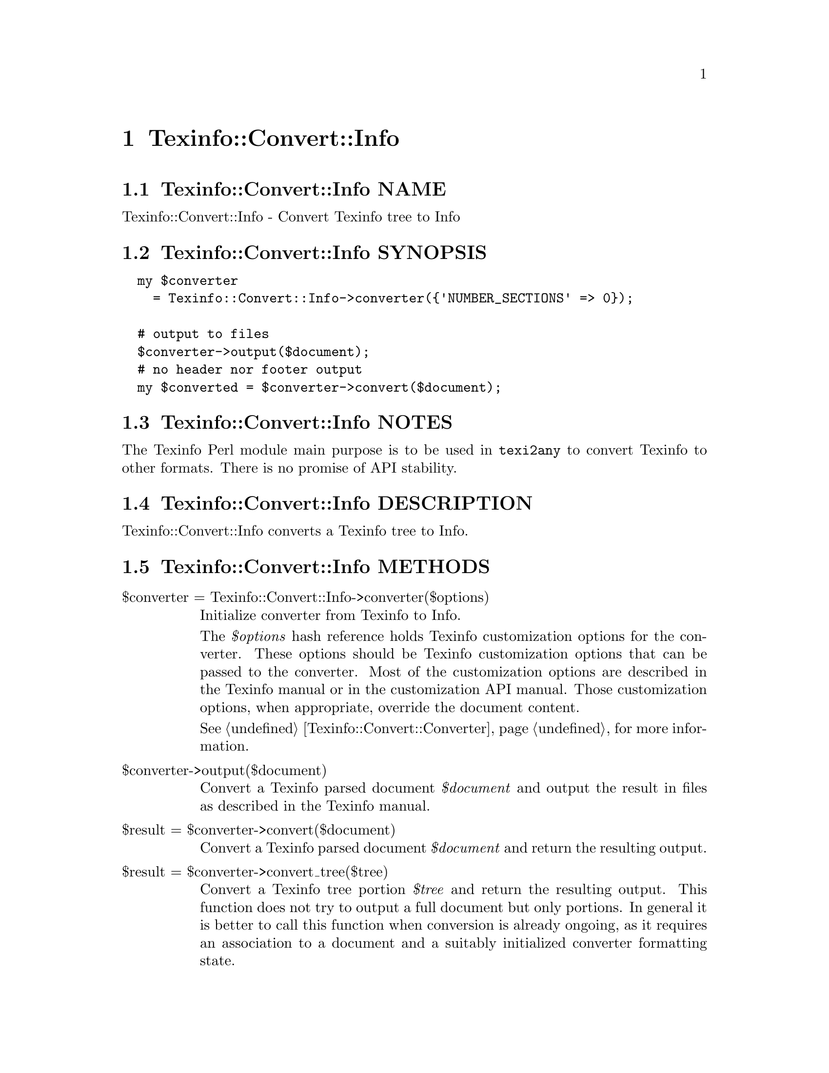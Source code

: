 @node Texinfo@asis{::}Convert@asis{::}Info
@chapter Texinfo::Convert::Info

@node Texinfo@asis{::}Convert@asis{::}Info NAME
@section Texinfo::Convert::Info NAME

Texinfo::Convert::Info - Convert Texinfo tree to Info

@node Texinfo@asis{::}Convert@asis{::}Info SYNOPSIS
@section Texinfo::Convert::Info SYNOPSIS

@verbatim
  my $converter
    = Texinfo::Convert::Info->converter({'NUMBER_SECTIONS' => 0});

  # output to files
  $converter->output($document);
  # no header nor footer output
  my $converted = $converter->convert($document);
@end verbatim

@node Texinfo@asis{::}Convert@asis{::}Info NOTES
@section Texinfo::Convert::Info NOTES

The Texinfo Perl module main purpose is to be used in @code{texi2any} to convert
Texinfo to other formats.  There is no promise of API stability.

@node Texinfo@asis{::}Convert@asis{::}Info DESCRIPTION
@section Texinfo::Convert::Info DESCRIPTION

Texinfo::Convert::Info converts a Texinfo tree to Info.

@node Texinfo@asis{::}Convert@asis{::}Info METHODS
@section Texinfo::Convert::Info METHODS

@table @asis
@item $converter = Texinfo::Convert::Info->converter($options)
@anchor{Texinfo@asis{::}Convert@asis{::}Info $converter = Texinfo@asis{::}Convert@asis{::}Info->converter($options)}

Initialize converter from Texinfo to Info.

The @emph{$options} hash reference holds Texinfo customization options for the
converter.  These options should be Texinfo customization options
that can be passed to the converter.  Most of the customization options are
described in the Texinfo manual or in the customization API manual.  Those
customization options, when appropriate, override the document content.

See @ref{Texinfo@asis{::}Convert@asis{::}Converter NAME,, Texinfo::Convert::Converter} for more information.

@item $converter->output($document)
@anchor{Texinfo@asis{::}Convert@asis{::}Info $converter->output($document)}

Convert a Texinfo parsed document @emph{$document} and output the result in files as
described in the Texinfo manual.

@item $result = $converter->convert($document)
@anchor{Texinfo@asis{::}Convert@asis{::}Info $result = $converter->convert($document)}

Convert a Texinfo parsed document @emph{$document} and return the resulting output.

@item $result = $converter->convert_tree($tree)
@anchor{Texinfo@asis{::}Convert@asis{::}Info $result = $converter->convert_tree($tree)}

Convert a Texinfo tree portion @emph{$tree} and return the resulting
output.  This function does not try to output a full document but only
portions.  In general it is better to call this function when conversion
is already ongoing, as it requires an association to a document and a suitably
initialized converter formatting state.

@end table

@node Texinfo@asis{::}Convert@asis{::}Info AUTHOR
@section Texinfo::Convert::Info AUTHOR

Patrice Dumas, <bug-texinfo@@gnu.org>

@node Texinfo@asis{::}Convert@asis{::}Info COPYRIGHT AND LICENSE
@section Texinfo::Convert::Info COPYRIGHT AND LICENSE

Copyright 2010- Free Software Foundation, Inc.  See the source file for
all copyright years.

This library is free software; you can redistribute it and/or modify
it under the terms of the GNU General Public License as published by
the Free Software Foundation; either version 3 of the License, or (at
your option) any later version.


